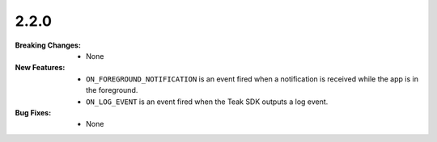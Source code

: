 2.2.0
-----
:Breaking Changes:
    * None
:New Features:
    * ``ON_FOREGROUND_NOTIFICATION`` is an event fired when a notification is received while the app is in the foreground.
    * ``ON_LOG_EVENT`` is an event fired when the Teak SDK outputs a log event.
:Bug Fixes:
    * None
